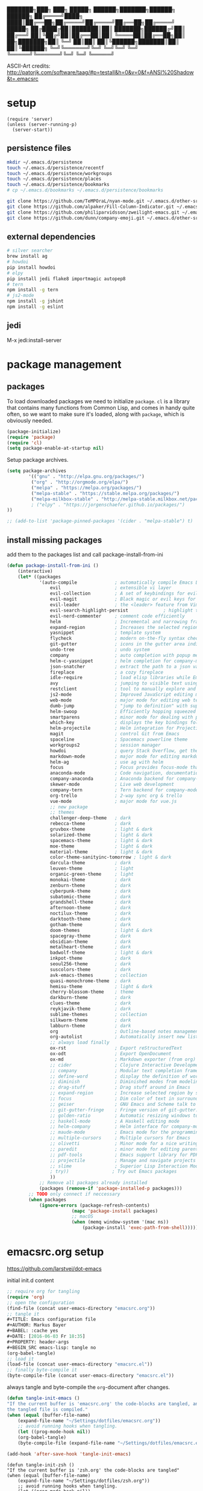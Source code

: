 #+AUTHOR: Markus Bayer
#+BABEL: :cache yes
#+DATE: [2016-06-03 Fr 18:35]
#+PROPERTY: header-args :tangle yes

   ███████╗███╗   ███╗ █████╗  ██████╗███████╗██████╗  ██████╗
   ██╔════╝████╗ ████║██╔══██╗██╔════╝██╔════╝██╔══██╗██╔════╝
   █████╗  ██╔████╔██║███████║██║     ███████╗██████╔╝██║
   ██╔══╝  ██║╚██╔╝██║██╔══██║██║     ╚════██║██╔══██╗██║
██╗███████╗██║ ╚═╝ ██║██║  ██║╚██████╗███████║██║  ██║╚██████╗
╚═╝╚══════╝╚═╝     ╚═╝╚═╝  ╚═╝ ╚═════╝╚══════╝╚═╝  ╚═╝ ╚═════╝

ASCII-Art credits: http://patorjk.com/software/taag/#p=testall&h=0&v=0&f=ANSI%20Shadow&t=.emacsrc

* setup
#+BEGIN_SRC elisp
(require 'server)
(unless (server-running-p)
  (server-start))
#+END_SRC
** persistence files

#+BEGIN_SRC sh :tangle no
mkdir ~/.emacs.d/persistence
touch ~/.emacs.d/persistence/recentf
touch ~/.emacs.d/persistence/workgroups
touch ~/.emacs.d/persistence/places
touch ~/.emacs.d/persistence/bookmarks
# cp ~/.emacs.d/bookmarks ~/.emacs.d/persistence/bookmarks

git clone https://github.com/TeMPOraL/nyan-mode.git ~/.emacs.d/other-srcs
git clone https://github.com/alpaker/Fill-Column-Indicator.git ~/.emacs.d/other-srcs
git clone https://github.com/philiparvidsson/zweilight-emacs.git ~/.emacs.d/other-srcs
git clone https://github.com/dunn/company-emoji.git ~/.emacs.d/other-srcs
#+END_SRC

** external dependencies

#+BEGIN_SRC sh :tangle no
# silver searcher
brew install ag
# howdoi
pip install howdoi
# elpy
pip install jedi flake8 importmagic autopep8
# tern
npm install -g tern
# js2-mode
npm install -g jshint
npm install -g eslint
#+END_SRC

** jedi

M-x jedi:install-server

* package management

** packages

To load downloaded packages we need to
initialize =package=. =cl= is a library that contains many functions from
Common Lisp, and comes in handy quite often, so we want to make sure it's
loaded, along with =package=, which is obviously needed.

#+BEGIN_SRC emacs-lisp
(package-initialize)
(require 'package)
(require 'cl)
(setq package-enable-at-startup nil)
#+END_SRC

Setup package archives.

#+BEGIN_SRC emacs-lisp
(setq package-archives
        '(("gnu" . "http://elpa.gnu.org/packages/")
         ("org" . "http://orgmode.org/elpa/")
         ("melpa" . "https://melpa.org/packages/")
         ("melpa-stable" . "https://stable.melpa.org/packages/")
         ("melpa-milkbox-stable" . "http://melpa-stable.milkbox.net/packages/")
         ; ("elpy" . "https://jorgenschaefer.github.io/packages/")
))

;; (add-to-list 'package-pinned-packages '(cider . "melpa-stable") t)
#+END_SRC

** install missing packages

add them to the packages list and call package-install-from-ini

#+BEGIN_SRC emacs-lisp
(defun package-install-from-ini ()
    (interactive)
    (let* ((packages
            '(auto-compile              ; automatically compile Emacs Lisp libraries
                evil                    ; extensible vi layer
                evil-collection         ; A set of keybindings for evil-mode
                evil-magit              ; Black magic or evil keys for magit https://github.com/justbur/evil-magit
                evil-leader             ; the <leader> feature from Vim
                evil-search-highlight-persist             ; highlight the search term in all buffers persistently
                evil-nerd-commenter     ; comment code efficiently
                helm                    ; Incremental and narrowing framework
                expand-region           ; Increases the selected region by semantic units
                yasnippet               ; template system
                flycheck                ; modern on-the-fly syntax checking extension
                git-gutter              ; icons in the gutter area indicating src ctrl changes
                undo-tree               ; undo system
                company                 ; auto completion with popup menu
                helm-c-yasnippet        ; helm completion for company-mode
                json-snatcher           ; extract the path to a json value, display at modeline
                fireplace               ; a cozy fireplace
                idle-require            ; load elisp libraries while Emacs is idle
                avy                     ; jumping to visible text using a char-based decision tree
                restclient              ; tool to manually explore and test HTTP REST webservices
                js2-mode                ; Improved JavaScript editing mode
                web-mode                ; major mode for editing web templates aka HTML files
                dumb-jump               ; "jump to definition" with support for multiple programming languages
                helm-swoop              ; Efficiently hopping squeezed lines
                smartparens             ; minor mode for dealing with pairs
                which-key               ; displays the key bindings following your currently entered incomplete command (a prefix) in a popup
                helm-projectile         ; Helm integration for Projectile
                magit                   ; control Git from Emacs
                spaceline               ; Spacemacs powerline theme
                workgroups2             ; session manager
                howdoi                  ; query Stack Overflow, get the most upvoted answer to the first question
                markdown-mode           ; major mode for editing markdown
                helm-ag                 ; use ag with helm
                focus                   ; Focus provides focus-mode that dims the text of surrounding sections
                anaconda-mode           ; Code navigation, documentation lookup and completion for Python
                company-anaconda        ; Anaconda backend for company-mode
                skewer-mode             ; Live web development
                company-tern            ; Tern backend for company-mode.
                org-trello              ; 2-way sync org & trello
                vue-mode                ; major mode for vue.js
                ;; new package
                ;; themes
                challenger-deep-theme   ; dark
                rebecca-theme           ; dark
                gruvbox-theme           ; light & dark
                solarized-theme         ; light & dark
                spacemacs-theme         ; light & dark
                moe-theme               ; light & dark
                material-theme          ; light & dark
                color-theme-sanityinc-tomorrow ; light & dark
                darcula-theme           ; dark
                leuven-theme            ; light
                organic-green-theme     ; light
                monokai-theme           ; dark
                zenburn-theme           ; dark
                cyberpunk-theme         ; dark
                subatomic-theme         ; dark
                grandshell-theme        ; dark
                afternoon-theme         ; dark
                noctilux-theme          ; dark
                darktooth-theme         ; dark
                gotham-theme            ; dark
                doom-themes             ; light & dark
                spacegray-theme         ; dark
                obsidian-theme          ; dark
                metalheart-theme        ; dark
                badwolf-theme           ; light & dark
                inkpot-theme            ; dark
                seoul256-theme          ; dark
                suscolors-theme         ; dark
                avk-emacs-themes        ; collection
                quasi-monochrome-theme  ; dark
                hemisu-theme            ; light & dark
                cherry-blossom-theme    ; theme
                darkburn-theme          ; dark
                clues-theme             ; dark
                reykjavik-theme         ; dark
                sublime-themes          ; collection
                silkworm-theme          ; dark
                labburn-theme           ; dark
                org                     ; Outline-based notes management and organizer
                org-autolist            ; Automatically insert new list items.
                ;; always load finally
                ox-rst                  ; Export reStructuredText
                ox-odt                  ; Export OpenDocument
                ox-md                   ; Markdown exporter (from org)
                ;; cider                ; Clojure Interactive Development Environment
                ;; company              ; Modular text completion framework
                ;; define-word          ; display the definition of word at point
                ;; diminish             ; Diminished modes from modeline
                ;; drag-stuff           ; Drag stuff around in Emacs
                ;; expand-region        ; Increase selected region by semantic units
                ;; focus                ; Dim color of text in surrounding sections
                ;; geiser               ; GNU Emacs and Scheme talk to each other
                ;; git-gutter-fringe    ; Fringe version of git-gutter.el
                ;; golden-ratio         ; Automatic resizing windows to golden ratio
                ;; haskell-mode         ; A Haskell editing mode
                ;; helm-company         ; Helm interface for company-mode
                ;; maude-mode           ; Emacs mode for the programming language Maude
                ;; multiple-cursors     ; Multiple cursors for Emacs
                ;; olivetti             ; Minor mode for a nice writing environment
                ;; paredit              ; minor mode for editing parentheses
                ;; pdf-tools            ; Emacs support library for PDF files
                ;; projectile           ; Manage and navigate projects in Emacs easily
                ;; slime                ; Superior Lisp Interaction Mode for Emacs
                ; try))                ; Try out Emacs packages
                ))
            ;; Remove all packages already installed
            (packages (remove-if 'package-installed-p packages)))
        ;; TODO only connect if neccessary
        (when packages
            (ignore-errors (package-refresh-contents)
                        (mapc 'package-install packages)
                        ;; macOS
                        (when (memq window-system '(mac ns))
                            (package-install 'exec-path-from-shell))))))
#+END_SRC

* emacsrc.org setup
https://github.com/larstvei/dot-emacs

initial init.d content

#+BEGIN_SRC emacs-lisp :tangle no
;; require org for tangling
(require 'org)
;; open the configuration
(find-file (concat user-emacs-directory "emacsrc.org"))
;; tangle it
#+TITLE: Emacs configuration file
#+AUTHOR: Markus Bayer
#+BABEL: :cache yes
#+DATE: [2016-06-03 Fr 18:35]
#+PROPERTY: header-args
#+BEGIN_SRC emacs-lisp: tangle no
(org-babel-tangle)
;; load it
(load-file (concat user-emacs-directory "emacsrc.el"))
;; finally byte-compile it
(byte-compile-file (concat user-emacs-directory "emacsrc.el"))
#+END_SRC

always tangle and byte-compile the =org=-document after changes.


#+BEGIN_SRC emacs-lisp
(defun tangle-init-emacs ()
"If the current buffer is 'emacsrc.org' the code-blocks are tangled, and
the tangled file is compiled."
(when (equal (buffer-file-name)
    (expand-file-name "~/Settings/dotfiles/emacsrc.org"))
    ;; avoid running hooks when tangling.
    (let ((prog-mode-hook nil))
    (org-babel-tangle)
    (byte-compile-file (expand-file-name "~/Settings/dotfiles/emacsrc.el")))))

(add-hook 'after-save-hook 'tangle-init-emacs)
#+END_SRC

#+BEGIN_SRC elisp
(defun tangle-init-zsh ()
"If the current buffer is 'zsh.org' the code-blocks are tangled"
(when (equal (buffer-file-name)
    (expand-file-name "~/Settings/dotfiles/zsh.org"))
    ;; avoid running hooks when tangling.
    (let ((prog-mode-hook nil))
    (org-babel-tangle))))

(add-hook 'after-save-hook 'tangle-init-zsh)
#+END_SRC

* general

** load path

#+BEGIN_SRC emacs-lisp
(add-to-list 'load-path (expand-file-name
    (concat user-emacs-directory "other-srcs/lisp")))
#+END_SRC

** theme

#+BEGIN_SRC emacs-lisp
;; TODO
;; theme
;; trust theme
(setq custom-safe-themes t)
;; (load-theme 'labburn)
;; (load-theme 'material-light)
;; (load-theme 'spacemacs-dark)
;; (load-theme 'spacemacs-light)
;; (load-theme 'rebecca)
;; (load-theme 'reykjavik)
;; (load-theme 'darcula)
;; (load-theme 'monokai)
;; (load-theme 'sanityinc-tomorrow-blue)
;; (load-theme 'darktooth)
;; (load-theme 'doom-nova)
(load-theme 'challenger-deep)
;; (load-theme 'avk-darkblue-yellow)
;; set font
(set-frame-font "Envy Code R 16")
#+END_SRC

** symlinks

#+BEGIN_SRC emacs-lisp
;; follow symbolic links
;; (setq vc-follow-symlinks t)
#+END_SRC

** cursor

#+BEGIN_SRC emacs-lisp
;; disable blinking cursor
(blink-cursor-mode 0)
;; disable audio bell
(setq ring-bell-function 'ignore)
;; remember cursor position
(if (version< emacs-version "25.0")
    (progn
        (require 'saveplace)
  (setq-default save-place t))
  (setq save-place-file (concat user-emacs-directory "persistence/places"))
  (save-place-mode 1))
#+END_SRC

** gpg encryption

#+BEGIN_SRC elisp
(custom-set-variables '(epg-gpg-program  "/usr/local/MacGPG2/bin/gpg2"))
#+END_SRC

** UI                                                               :manual:

#+BEGIN_SRC emacs-lisp
;; disable welcome window
(setq ns-pop-up-frames nil)

;; disable tool-bar
(tool-bar-mode -1)

;; slows down emacs
;; show line numbers
(global-linum-mode -1)
(line-number-mode -1)

;; y & n instead of yes & no
(fset 'yes-or-no-p 'y-or-n-p)

; #slowemacs
;; 80-column-ruler
;; (add-to-list 'load-path (expand-file-name
;;     (concat user-emacs-directory "other-srcs/Fill-Column-Indicator")))
;; (setq fci-rule-column 81)
;; (require 'fill-column-indicator)
;; 
;; (setq-default fill-column 80)
;; (setq-default auto-fill-function 'do-auto-fill)
;; 
;; ;; TODO define list of used programming languages (prog-mode doesn't work with js)
;; (add-hook 'python-mode-hook 'turn-on-fci-mode)
;; (add-hook 'js-mode-hook 'turn-on-fci-mode)
;; 
;; ;; highlight current line
;; (global-hl-line-mode)
;; ;; disable hl-line-mode slows down emacs in certain modes
;; ;; M-x cutomize-themes
;; (add-hook 'special-mode-hook (lambda () (hl-line-mode -1)))
;; ;; M-x package-list-packages
;; (add-hook 'package-menu-mode-hook (lambda () (hl-line-mode -1)))
;; ;; magit
;; (add-hook 'magit-mode-hook (lambda () (global-hl-line-mode -1)))
; https://stackoverflow.com/questions/6837511/automatically-disable-a-global-minor-mode-for-a-specific-major-mode
;(define-global-minor-mode my-global-centered-cursor-mode global-undo-tree-mode
;  (lambda ()
;    (when (not (memq major-mode
;                     (list 'fireplace-mode)))
;      (global-undo-tree-mode))))
;
;(my-global-centered-cursor-mode 1)


; #slowemacs
;; wrap long lines
;;(global-visual-line-mode)
;(set-default 'truncate-lines t)

;; start fullscreen
;(toggle-frame-maximized)
(add-to-list 'default-frame-alist '(fullscreen . maximized))
#+END_SRC

*** modeline

#+BEGIN_SRC emacs-lisp
;; slows down emacs
;; display column number
;; (setq column-number-mode t)
#+END_SRC

*** frames

#+BEGIN_SRC emacs-lisp
;; switch frames with <Shift-Left/Right/Up/Down>
(windmove-default-keybindings)
#+END_SRC

** lines

no forced new line

#+BEGIN_SRC emacs-lisp
(setq-default indent-tabs-mode nil)
#+END_SRC

** whitespace

#+BEGIN_SRC emacs-lisp
;; show trailing whitespace
(setq-default show-trailing-whitespace t)

;; use 4 spaces instead of tabs
(setq-default indent-tabs-mode nil)
(setq-default tab-width 4)

;; (setq indent-line-function 'insert-tab)
#+END_SRC

** encoding

#+BEGIN_SRC emacs-lisp
(set-language-environment "UTF-8")
(prefer-coding-system 'utf-8)
#+END_SRC

** paranthesis

#+BEGIN_SRC emacs-lisp
(show-paren-mode 1)
(require 'paren)
(set-face-background 'show-paren-match (face-background 'default))
(set-face-foreground 'show-paren-match "#FF0097")
(set-face-attribute 'show-paren-match nil :weight 'extra-bold)
(electric-pair-mode)
#+END_SRC

** temporary files

#+BEGIN_SRC emacs-lisp
;; paths
;disable backup
(setq backup-inhibited t)
;disable auto save
(setq make-backup-files nil) ; stop creating backup~ files
(setq auto-save-default nil) ; stop creating #autosave# files

;; (setq auto-save-file-name-transforms
;;           `((".*" ,(concat user-emacs-directory "tmp/auto-save/") t)))
;; (setq backup-directory-alist
;;       `(("." . ,(expand-file-name
;;                  (concat user-emacs-directory "tmp/backup/")))))
;; ;; backup method
;; (setq backup-by-copying t)
;; ;; backup frequency
;; (setq delete-old-versions t
;;   kept-new-versions 6
;;   kept-old-versions 2
;;   version-control t)

;; ;;TOTRY
;; ;;(setq savehist-file "~/.emacs.d/savehist")
;;(savehist-mode 1)
;;(setq history-length t)
;;(setq history-delete-duplicates t)
;;(setq savehist-save-minibuffer-history 1)
;;(setq savehist-additional-variables
;;'(kill-ring
;;    search-ring
;;    regexp-search-ring))
#+END_SRC

** file modes

map files to major-modes

#+BEGIN_SRC emacs-lisp
;; TODO shebangs, doesn't work
(add-to-list 'magic-mode-alist '("# vim: set ft=zsh ts=4 sw=4 expandtab :" . sh-mode))
(add-to-list 'auto-mode-alist '("\\.zsh\\'" . sh-mode))
#+END_SRC

* packages

** bookmarks                                                       :builtin:

emacs throws the error "Not bookmark format" if the file is empty.
As a workaround let emacs create the file under the default path
and copy it over the desired file.

#+BEGIN_SRC emacs-lisp
;; persist bookmarks in this file
(setq bookmark-default-file (concat user-emacs-directory "persistence/bookmarks"))
#+END_SRC

** zone                                                            :builtin:

#+BEGIN_SRC emacs-lisp
;; required by require
(defun zone-choose (pgm)
    "Choose a PGM to run for `zone'."
    (interactive
        (list
        (completing-read
        "Program: "
        (mapcar 'symbol-name zone-programs))))
    (let ((zone-programs (list (intern pgm))))
        (zone)))
#+END_SRC

** evil

#+BEGIN_SRC emacs-lisp
(setq evil-want-integration nil)
(require 'evil)
(when (require 'evil-collection nil t)
  (evil-collection-init))

;; use evil search instead of isearch
(setq evil-search-module 'evil-search)
(evil-mode 1)
;; let evil treat _ as part of a word
(setq-default evil-symbol-word-search t)
#+END_SRC

** evil-leader

#+BEGIN_SRC emacs-lisp
(require 'evil-leader)
(global-evil-leader-mode)
;; set space as leader-key
(evil-leader/set-leader "<SPC>")
#+END_SRC

** org-mode                                                        :builtin:

#+BEGIN_SRC emacs-lisp
;; org-mode for .org-files
; #slowemacs
(add-to-list 'auto-mode-alist '("\\.org\\'" . org-mode))
;; required by require
(setq org-log-done t)
;; setup priorities from A-Z
(setq org-highest-priority ?A)
(setq org-lowest-priority ?G)
(setq org-default-priority ?A)
;; define states
(setq org-todo-keywords
       '((sequence "TODO" "NEXT" "BLOCKED" "|" "DONE" "FAILED")))
;; concat agenda from this files
(setq org-agenda-files (append '("~/Documents/org/agenda.gpg" "~/Documents/org/wiederkehrende-tasks.org")))
;; (setq org-agenda-files (append '("~/Documents/org/agenda.gpg" "~/Documents/org/wiederkehrende-tasks.org") (file-expand-wildcards "~/Documents/org/cal/*\.org")))

;; indentation options
(setq org-startup-folded "showeverything")

;; In this minor mode, all lines are prefixed for display with the necessary amount of space.
;; All headline stars but the last one are made invisible
(add-hook 'org-mode-hook
          (lambda () (org-indent-mode t)) t)

;; initial langauges for org-babel support
(org-babel-do-load-languages
    'org-babel-load-languages '(
        (shell . t)
        (python . t)
        (ruby . t)
        (sqlite . t)
        (java . t)
        (js . t)
        (sql . t)
        (css . t)
))

;; automatically insert list items
;; required by require
(add-hook 'org-mode-hook (lambda () (org-autolist-mode)))

;; org-capture
(setq org-default-notes-file "~/Documents/org/backlog.org")

(setq org-capture-templates
'(("t" "Todo" entry (file "~/Documents/org/backlog.org")
        "* TODO %?")))

;; Set to the location of your Org files on your local system
(setq org-directory "~/Documents/org")
;; concat mobile files from this files
(setq org-mobile-files '("mobile-notes.org" "listen/restaurants.org"))

;; Set to the name of the file where new notes will be stored
(setq org-mobile-inbox-for-pull "~/Documents/org/mobile-captured.org")
;; Set to <your Dropbox root directory>/MobileOrg.
(setq org-mobile-directory "~/Dropbox/Apps/MobileOrg")
#+END_SRC

** html-mode                                                       :builtin:

#+BEGIN_SRC emacs-lisp :tangle yes
(add-hook 'html-mode-hook
    (lambda ()
        ;; Default indentation is usually 4 spaces, changing to 2.
        (set (make-local-variable 'sgml-basic-offset) 2)))
#+END_SRC

** python

#+BEGIN_SRC emacs-lisp :tangle yes
;(setq python-shell-interpreter "ipython"
;      python-shell-interpreter-args "--simple-prompt --pprint")
(setq python-shell-interpreter "ipython")

(defun python-shell ()
        "Start and/or switch to the REPL."
        (interactive)
        (let ((shell-process
               (or (python-shell-get-process)
                   ;; `run-python' has different return values and different
                   ;; errors in different emacs versions. In 24.4, it throws an
                   ;; error when the process didn't start, but in 25.1 it
                   ;; doesn't throw an error, so we demote errors here and
                   ;; check the process later
                   (with-demoted-errors "Error: %S"
                     ;; in Emacs 24.5 and 24.4, `run-python' doesn't return the
                     ;; shell process
                     (call-interactively #'run-python)
                     (python-shell-get-process)))))
          (unless shell-process
            (error "Failed to start python shell properly"))
          (pop-to-buffer (process-buffer shell-process))
          'anaconda-mode
          'anaconda-eldoc-mode
          (evil-insert-state)))
#+END_SRC

** anaconda-mode

#+BEGIN_SRC emacs-lisp :tangle yes
(add-hook 'python-mode-hook 'anaconda-mode)
(add-hook 'python-mode-hook 'anaconda-eldoc-mode)
#+END_SRC

** company-anaconda

#+BEGIN_SRC emacs-lisp :tangle yes
(eval-after-load "company"
 '(add-to-list 'company-backends 'company-anaconda))

(add-hook 'python-mode-hook 'anaconda-mode)
#+END_SRC

** company-tern

#+BEGIN_SRC emacs-lisp :tangle yes
(add-hook 'vue[JavaScript] 'tern-mode)
(add-hook 'js2-mode-hook 'tern-mode)
(eval-after-load "company"
 '(add-to-list 'company-backends 'company-tern))
#+END_SRC

** helm

#+BEGIN_SRC emacs-lisp
(require 'helm-config)
;; TODO experimental
(setq helm-M-x-fuzzy-match t
      helm-buffers-fuzzy-matching t
      helm-recentf-fuzzy-match t)
#+END_SRC

** flycheck

#+BEGIN_SRC emacs-lisp
;; TODO only init for src files
;; required by require
(add-hook 'after-init-hook #'global-flycheck-mode)
;; TODO customize error window
#+END_SRC

** yasnippet

#+BEGIN_SRC emacs-lisp
;; yasnippet everywhere
(yas-global-mode 1)

;; required by require
;; snippet direcories
;; TODO always use latest default collection
(setq yas-snippet-dirs
      '("~/dotfiles/emacs/snippets"               ;; personal snippets
        "~/.emacs.d/elpa/yasnippet-20170923.1646/snippets" ;; the default collection
        ))
#+END_SRC

** git-gutter

#+BEGIN_SRC emacs-lisp
;; required by require
(global-git-gutter-mode +1)
; live update
(custom-set-variables
    '(git-gutter:update-interval 1)
    '(git-gutter:modified-sign "~")
    ; '(git-gutter:added-sign "+")
    ; '(git-gutter:deleted-sign "-")
)
#+END_SRC

** undo-tree

#+BEGIN_SRC emacs-lisp
  ;; required by require
  (global-undo-tree-mode)
#+END_SRC

** company-mode

Basically it sets up the yasnippet backend with every other backend you have activated, so you get the proper completion for the corresponding backend as well as your snippets.

#+BEGIN_SRC emacs-lisp
(add-hook 'after-init-hook 'global-company-mode)

;; fix the company popup (80-column-ruler break it)
;(defun on-off-fci-before-company(command)
;  (when (string= "show" command)
;    (turn-off-fci-mode))
;  (when (string= "hide" command)
;    (turn-on-fci-mode)))

;(advice-add 'company-call-frontends :before #'on-off-fci-before-company)

;; complete with tab
;(defun complete-or-indent ()
;    (interactive)
;    (if (company-manual-begin)
;        (company-complete-common)
;        (indent-according-to-mode)))

;; ;; Add yasnippet support for all company backends
;; ;; https://github.com/syl20bnr/spacemacs/pull/179
;; (defvar company-mode/enable-yas t
;;   "Enable yasnippet for all backends.")
;;
;; (defun company-mode/backend-with-yas (backend)
;;   (if (or (not company-mode/enable-yas) (and (listp backend) (member 'company-yasnippet backend)))
;;       backend
;;     (append (if (consp backend) backend (list backend))
;;             '(:with company-yasnippet))))
;;
;; (setq company-backends (mapcar #'company-mode/backend-with-yas company-backends))
#+END_SRC

** auto-complete

#+BEGIN_SRC emacs-lisp
;; (require 'auto-complete)
;; ;; TODO deactivate for minibuffer
;; (global-auto-complete-mode t)
;; (ac-config-default)
;; (setq ac-sources (append '(ac-source-yasnippet) ac-sources))
#+END_SRC

** jedi                                                             :manual:
M-x jedi:install-server

#+BEGIN_SRC emacs-lisp
;(add-hook 'python-mode-hook 'jedi:setup)
;(setq jedi:complete-on-dot t)
#+END_SRC

** json-snatcher

#+BEGIN_SRC emacs-lisp
;; required by require
(defun js-mode-bindings ()
"Sets a hotkey for using the json-snatcher plugin"
    (when (string-match  "\\.json$" (buffer-name))
        ;;; TODO map @ mappings
    (local-set-key (kbd "C-c C-g") 'jsons-print-path)))
(add-hook 'js-mode-hook 'js-mode-bindings)
(add-hook 'js2-mode-hook 'js-mode-bindings)
#+END_SRC

** nyan-mode                                                        :manual:

depends on https://github.com/TeMPOraL/nyan-mode.git
expected at [[~/.emacs.d/other-srcs/nyan-mode][nyan-mode]]
#+BEGIN_SRC emacs-lisp
(add-to-list 'load-path (expand-file-name
    (concat user-emacs-directory "other-srcs/nyan-mode")))
(require 'nyan-mode)
(nyan-mode)
#+END_SRC

** js2-mode

#+BEGIN_SRC emacs-lisp
(require 'js2-mode)
(add-to-list 'auto-mode-alist '("\\.js\\'" . js2-mode))
;; TODO test indentation
(custom-set-variables
 '(js2-basic-offset 2)
 '(js2-bounce-indent-p t)
)

(add-hook 'js2-mode
    (lambda ()
        ;; Default indentation is usually 4 spaces, changing to 2.
        (set (make-local-variable 'sgml-basic-offset) 2)))

(add-hook 'js2-mode
          (function (lambda ()
                      (setq indent-tabs-mode nil
                            tab-width 2))))
#+END_SRC

** skewer-mode

#+BEGIN_SRC emacs-lisp :tangle yes
(add-hook 'js2-mode-hook 'skewer-mode)
(add-hook 'css-mode-hook 'skewer-css-mode)
(add-hook 'html-mode-hook 'skewer-html-mode)
#+END_SRC

** web-mode

#+BEGIN_SRC emacs-lisp
(require 'web-mode)

(add-to-list 'auto-mode-alist '("\\.html?\\'" . web-mode))
(add-to-list 'auto-mode-alist '("\\.phtml\\'" . web-mode))
(add-to-list 'auto-mode-alist '("\\.tpl\\.php\\'" . web-mode))
(add-to-list 'auto-mode-alist '("\\.[agj]sp\\'" . web-mode))
(add-to-list 'auto-mode-alist '("\\.as[cp]x\\'" . web-mode))
(add-to-list 'auto-mode-alist '("\\.erb\\'" . web-mode))
(add-to-list 'auto-mode-alist '("\\.mustache\\'" . web-mode))
(add-to-list 'auto-mode-alist '("\\.djhtml\\'" . web-mode))

;; highlight matching tags
;; TODO: do it like vims match-tag-always
(setq web-mode-enable-current-element-highlight t)

;; indentation
(defun my-web-mode-hook ()
  "Hooks for Web mode."
  (setq web-mode-markup-indent-offset 2))
  (setq web-mode-css-indent-offset 2)
  (setq web-mode-code-indent-offset 2)

(add-hook 'web-mode-hook  'my-web-mode-hook)
#+END_SRC

** vue-mode

#+BEGIN_SRC emacs-lisp
(add-hook 'vue-mode
    (lambda ()
        ;; Default indentation is usually 4 spaces, changing to 2.
        (set (make-local-variable 'sgml-basic-offset) 2)))

(add-hook 'vue-mode
          (function (lambda ()
                      (setq indent-tabs-mode nil
                            tab-width 2))))
#+END_SRC

** evil-surround

#+BEGIN_SRC emacs-lisp
;;(re(global-evil-surround-mode 1)
#+END_SRC

** which-key

#+BEGIN_SRC emacs-lisp
(require 'which-key)
(which-key-mode)
#+END_SRC

** TODO smart-mode-line

decide

#+BEGIN_SRC emacs-lisp :tangle no
(setq powerline-arrow-shape 'curve)
(setq powerline-default-separator-dir '(right . left))
(setq sml/theme 'powerline)
(sml/setup)
#+END_SRC

** spaceline

#+BEGIN_SRC emacs-lisp
(require 'spaceline-config)
(spaceline-spacemacs-theme)
#+END_SRC

** evil-search-highlight-persist                                     :bloat:

https://stackoverflow.com/questions/25768036/emacs-evil-non-incremental-search-and-persistent-highlighting
#+BEGIN_SRC emacs-lisp
;; TODO requrie
(require 'highlight)
(require 'evil-search-highlight-persist)
(global-evil-search-highlight-persist t)

;; TODO set highlight color
;; https://github.com/juanjux/evil-search-highlight-persist/issues/1
;; (defface evil-search-highlight-persist-highlight-face
;;   '((((class color))
;;      (:background "turquoise")))
;;   "Face for the highlighted text."
;;   :group 'evil-search-highlight-persist)
#+END_SRC

** workgroups2

#+BEGIN_SRC emacs-lisp
(require 'workgroups2)
;; change workgroups session file
(setq wg-session-file (concat user-emacs-directory "persistence/workgroups"))
;; load it on startup
(workgroups-mode 1)
(wg-find-session-file (concat user-emacs-directory "persistence/workgroups"))
#+END_SRC

** recentf                                                         :builtin:

persist mru files

#+BEGIN_SRC emacs-lisp
(require 'recentf)
(recentf-mode 1)
(setq recentf-max-menu-items 50)
;; set file location
(setq recentf-save-file (expand-file-name
    (concat user-emacs-directory "persistence/recentf")))
#+END_SRC

** howdoi

become a full StackOverflow developer!

#+BEGIN_SRC emacs-lisp
(setq helm-howdoi
  '((name . "howdoi google")
    (candidates . (lambda ()
                    (funcall helm-google-suggest-default-function)))
    (action . (("howdoi" . howdoi-query)))
    (volatile)
    (requires-pattern . 3)
    (delayed)))
#+END_SRC

** markdown-mode

#+BEGIN_SRC emacs-lisp
(autoload 'markdown-mode "markdown-mode"
   "Major mode for editing Markdown files" t)
(add-to-list 'auto-mode-alist '("\\.markdown\\'" . markdown-mode))
(add-to-list 'auto-mode-alist '("\\.md\\'" . markdown-mode))

(autoload 'gfm-mode "markdown-mode"
   "Major mode for editing GitHub Flavored Markdown files" t)
(add-to-list 'auto-mode-alist '("README\\.md\\'" . gfm-mode))
#+END_SRC

** eshell
fancy eshell prompt with different colors, time, pwd, version control info and horizontal line after each command.

#+BEGIN_SRC emacs-lisp
;; prompt with colors, time, pwd, vc info and horizontal line after cmds
(defmacro with-face (str &rest properties)
    `(propertize ,str 'face (list ,@properties)))

(defun shk-eshell-prompt ()
    (let ((header-bg "#fff"))
    (concat
    (with-face (format-time-string "(%Y-%m-%d %H:%M) " (current-time)) :background header-bg :foreground "#888")
    (with-face
        (or (ignore-errors (format "(%s)" (vc-responsible-backend default-directory))) "")
        :background header-bg)
    (with-face "\n" :background header-bg)
    (with-face user-login-name :foreground "blue")
    "@"
    (with-face "localhost" :foreground "green")
    (if (= (user-uid) 0)
        (with-face " #" :foreground "red")
        " $")
    " ")))
(setq eshell-prompt-function 'shk-eshell-prompt)
(setq eshell-highlight-prompt nil)
#+END_SRC

** company-emoji

#+BEGIN_SRC emacs-lisp
; (add-to-list 'load-path (expand-file-name
;     (concat user-emacs-directory "other-srcs/company-emoji")))
; (require 'company-emoji)

; (add-to-list 'company-backends 'company-emoji)

;; macOS font
(set-fontset-font
 t 'symbol
 (font-spec :family "Apple Color Emoji") nil 'prepend)
#+END_SRC

** projectile

#+BEGIN_SRC emacs-lisp
(require 'projectile)
(projectile-mode)
;; https://github.com/bbatsov/projectile/issues/657
(setq projectile-mode-line " P")
#+END_SRC

** google-translate

#+BEGIN_SRC emacs-lisp
(setq google-translate-default-source-language "en"
      google-translate-default-target-language "de")
#+END_SRC

** smartparens

replaced by electric-pair-mode
#+BEGIN_SRC emacs-lisp
;; (require 'smartparens-config)
;; (add-hook 'js-mode-hook #'smartparens-mode)
;; (add-hook 'python-mode-hook #'smartparens-mode)
#+END_SRC+END_SRC

** avy

only use the current window for candidates.
#+BEGIN_SRC emacs-lisp
    (setq avy-all-windows nil)
#+END_SRC

** org-trello

#+BEGIN_SRC emacs-lisp
    (custom-set-variables '(org-trello-files '("/Users/mbayer/Documents/org/liversa/backlog.org")))
#+END_SRC

** evil-magit

#+BEGIN_SRC emacs-lisp
;; optional: this is the evil state that evil-magit will use
;;(setq evil-magit-state 'normal)
;; optional: disable additional bindings for yanking text
;;(setq evil-magit-use-y-for-yank nil)
(require 'evil-magit)
#+END_SRC
** new package

#+BEGIN_SRC emacs-lisp
#+END_SRC

* require

lazy require packages

#+BEGIN_SRC emacs-lisp
(require 'idle-require)             ; Needed in order to use idle-require

(dolist (feature
         '(auto-compile             ; auto-compile .el files
           google-translate
           google-translate-default-ui
           zone
           expand-region
           fireplace
           json-snatcher
           undo-tree
           yasnippet
           helm-c-yasnippet
           ;; auto-complete-config
           git-gutter
           org-mode
           org-autolist
           ;; always load finally
           ox-rst
           ox-odt
           ox-md                       ; Markdown exporter (from org)
           ;; matlab                   ; matlab-mode
           ;; ob-matlab                ; org-babel matlab
           ;; ox-latex                 ; the latex-exporter (from org)
           ;; recentf                  ; recently opened files
           ;; tex-mode))               ; TeX, LaTeX, and SliTeX mode commands
           ))
  (idle-require feature))

(setq idle-require-idle-delay 5)
(idle-require-mode 1)
#+END_SRC

* functions

** yank from current line to x
#+BEGIN_SRC elisp
(defun kill-ring-save-until (x)
  "kill-ring-save the line at point until the linenumber you pass."
  (interactive "nUntil: ")
  (setq offset (- x (line-number-at-pos)))
  (save-excursion
    (move-beginning-of-line nil)
    (set-mark-command nil)
    (forward-line offset)
    (move-end-of-line nil)
    (kill-ring-save (region-beginning) (region-end)))
  (message "yanked %i lines" (1+ offset)))
#+END_SRC

** yank line without newline
#+BEGIN_SRC elisp
(defun copy-line ()
    (interactive)
        (save-excursion
          (back-to-indentation)
          (kill-ring-save
           (point)
           (line-end-position)))
           (message "1 line copied"))
#+END_SRC

** daily journal
#+BEGIN_SRC elisp
(defun daily ()
    "setup journal windows and buffers"
    (interactive)
    (delete-other-windows)
    (find-file "~/Documents/org/journal.org")
    (split-window-right)
    (evil-window-right 1)
    (find-file "~/Documents/org/agenda.org")
    (evil-window-left 1)
    (evil-goto-first-line)
    (evil-open-above 0)
    (evil-open-above 0)
    (insert "day")
    (yas-expand))
#+END_SRC

** toggle word case
#+BEGIN_SRC elisp
(defun toggle-word-case ()
  "Toggle the letter case of current word or text selection.
Always cycle in this order: Init Caps, ALL CAPS, all lower.

URL `http://ergoemacs.org/emacs/modernization_upcase-word.html'
Version 2016-01-08"
  (interactive)
  (let (
        (deactivate-mark nil)
        -p1 -p2)
    (if (use-region-p)
        (setq -p1 (region-beginning)
              -p2 (region-end))
      (save-excursion
        (skip-chars-backward "[:alnum:]")
        (setq -p1 (point))
        (skip-chars-forward "[:alnum:]")
        (setq -p2 (point))))
    (when (not (eq last-command this-command))
      (put this-command 'state 0))
    (cond
     ((equal 0 (get this-command 'state))
      (upcase-initials-region -p1 -p2)
      (put this-command 'state 1))
     ((equal 1  (get this-command 'state))
      (upcase-region -p1 -p2)
      (put this-command 'state 2))
     ((equal 2 (get this-command 'state))
      (downcase-region -p1 -p2)
      (put this-command 'state 0)))))
#+END_SRC

** recreate scratch buffer
#+BEGIN_SRC emacs-lisp
(defun create-scratch-buffer nil
    "create a scratch buffer"
    (interactive)
    (switch-to-buffer (get-buffer-create "*scratch*"))
    (lisp-interaction-mode))
#+END_SRC

** copy file name to clipboard

#+BEGIN_SRC emacs-lisp
(defun copy-file-name-to-clipboard ()
  "Copy the current buffer file name to the clipboard."
  (interactive)
  (let ((filename (if (equal major-mode 'dired-mode)
                      default-directory
                    (buffer-file-name))))
    (when filename
      (kill-new filename)
      (message "Copied buffer file name '%s' to the clipboard." filename))))
#+END_SRC

** evil shifting (< / >)
prevent losing the selection after a shift operation by re-selecting

#+BEGIN_SRC emacs-lisp
(defun evil-shift-left-visual ()
  (interactive)
  (evil-shift-left (region-beginning) (region-end))
  (evil-normal-state)
  (evil-visual-restore))

(defun evil-shift-right-visual ()
  (interactive)
  (evil-shift-right (region-beginning) (region-end))
  (evil-normal-state)
  (evil-visual-restore))
#+END_SRC

** source init.el

#+BEGIN_SRC emacs-lisp
(defun src-init ()
    (interactive)
    (load-file (concat user-emacs-directory "init.el")))
#+END_SRC

** helm-howdoi

#+BEGIN_SRC emacs-lisp
(defun helm-howdoi ()
    (interactive)
    (helm :sources 'helm-howdoi))
#+END_SRC

** new function

#+BEGIN_SRC emacs-lisp
#+END_SRC

* keybindings keymappings

#+BEGIN_SRC emacs-lisp
;; minor mode for keybindings
(defvar my-keys-minor-mode-map
  (let ((map (make-sparse-keymap)))
    (define-key map (kbd "M-t") 'toggle-word-case)
    (define-key map (kbd "M-+") 'text-scale-adjust)
    (define-key map (kbd "M--") 'text-scale-adjust)
    (define-key map (kbd "M-0") 'text-scale-adjust)
    (define-key map (kbd "M-e") 'move-end-of-line)
    (define-key map (kbd "M-b") 'move-beginning-of-line)
    ;; macOS
    (define-key map (kbd "M-q") 'save-buffers-kill-terminal)        ; quit
    (define-key map (kbd "M-w") 'kill-buffer)                       ; close
    (define-key map (kbd "M-c") 'kill-ring-save)                    ; copy
    (define-key map (kbd "M-v") 'yank)                              ; paste
    (define-key map (kbd "M-s") 'save-buffer)                       ; save
    (define-key map (kbd "M-a") 'mark-whole-buffer)                 ; select all
    (define-key map (kbd "M-x") 'helm-M-x)
    (define-key map (kbd "\C-cl") 'org-store-link)
    (define-key map (kbd "\C-ca") 'org-agenda)
    (define-key map (kbd "C-+") 'er/expand-region)
    ;; TOOD Backspace?
    (define-key map (kbd "DEL") 'backward-delete-char)
    (define-key map (kbd "C--") 'evilnc-comment-or-uncomment-lines)

    ;; evil keymappings
    ;; normal state
    ;; (define-key evil-normal-state-map (kbd "C-h") 'delete-forward-char)
    (define-key evil-normal-state-map (kbd "C-d") 'delete-backward-char)
    (define-key evil-normal-state-map (kbd "M-o") 'helm-find-files)
    (define-key evil-normal-state-map (kbd "M-b") 'helm-buffers-list)
    (define-key evil-normal-state-map (kbd "+") 'er/expand-region)
    (define-key evil-normal-state-map (kbd "f") 'ace-jump-mode)
    (define-key evil-normal-state-map (kbd "B") 'evil-first-non-blank)
    (define-key evil-normal-state-map (kbd "E") 'evil-end-of-line)
    (define-key evil-normal-state-map (kbd "-") 'evilnc-comment-or-uncomment-lines)
    ;; (define-key evil-normal-state-map (kbd "ä") 'delete-other-windows)
    ;; (define-key evil-normal-state-map (kbd "Ä") 'evil-search-highlight-persist-remove-all)
    (define-key evil-normal-state-map (kbd "ö") 'evil-search-forward)
    (define-key evil-normal-state-map (kbd "Ö") 'avy-goto-char)
    (define-key evil-normal-state-map (kbd "f") 'avy-goto-char-timer)
    (define-key evil-normal-state-map (kbd "F") 'avy-goto-char-in-line)
    (define-key evil-normal-state-map (kbd "C-j") 'scroll-up-command)
    (define-key evil-normal-state-map (kbd "C-k") 'scroll-down-command)
    (define-key evil-normal-state-map (kbd "~") 'toggle-word-case)
    (define-key evil-normal-state-map (kbd "º") 'evil-forward-paragraph)      ;; <alt-j>
    (define-key evil-normal-state-map (kbd "∆") 'evil-backward-paragraph)     ;; <alt-k>
    (define-key evil-normal-state-map (kbd "U") 'delete-backward-char)
    (define-key evil-normal-state-map (kbd "u") 'undo-tree-undo)
    (define-key evil-normal-state-map (kbd "Y") 'copy-line)

    ;; visual line
    (define-key evil-visual-state-map (kbd "-") 'evilnc-comment-or-uncomment-lines)
    ; Overload shifts so that they don't lose the selection
    (define-key evil-visual-state-map (kbd ">") 'evil-shift-right-visual)
    (define-key evil-visual-state-map (kbd "<") 'evil-shift-left-visual)
    (define-key evil-visual-state-map [tab] 'evil-shift-right-visual)
    (define-key evil-visual-state-map [S-tab] 'evil-shift-left-visual)
    (define-key evil-visual-state-map (kbd "B") 'evil-first-non-blank)
    (define-key evil-visual-state-map (kbd "E") 'evil-end-of-line)

    ;; evil-leader mappings
    (evil-leader/set-key
    "/" 'evil-command-window-search-forward
    "|" 'split-window-right
    "-" 'split-window-below
    "k" 'evil-window-up
    "j" 'evil-window-down
    "h" 'evil-window-left
    "l" 'evil-window-right
    "x" 'delete-other-windows    ; duplicated
    "y" 'helm-yas-complete
    "f" 'helm-for-files
    "a" 'helm-ag-project-root
    "O" 'helm-find-files
    "oh" 'helm-org-in-buffer-headings
    "oa" 'helm-org-agenda-files-headings
    "oc" 'org-capture
    "or" 'org-reset-checkbox-state-subtree
    "oe" 'org-export-dispatch
    "ota" 'org-time-stamp
    "oti" 'org-time-stamp-inactive
    "odc" 'org-table-blank-field
    "SPC" 'helm-buffers-list
    "bb" 'bookmark-set
    "bp" 'projectile-add-known-project
    "gn" 'git-gutter:next-hunk
    "gp" 'git-gutter:previous-hunk
    "gs" 'helm-google-suggest
    "v" 'visual-line-mode
    "TAB" 'mode-line-other-buffer               ; previous buffer (like 'helm-buffer-list "RET")
    "D" 'dumb-jump-go
    "d" 'anaconda-mode-show-doc
    "*" 'helm-swoop
    "ö" 'evil-search-highlight-persist-remove-all        ; duplicated
    "p" 'helm-projectile
    "P" 'helm-projectile-find-file-in-known-projects
    "sp" 'projectile-switch-project
    ;; TOTEST
    "A" 'helm-projectile-ag
    "m" 'magit-status
    "nn" 'find-file
    "ns" 'create-scratch-buffer
    "ss" 'wg-save-session
    "so" 'wg-open-session
    "sc" 'wg-save-session-as
    "S" 'src-init
    "r" 'revert-buffer
    "C" 'shell-command
    "ci" 'org-clock-in
    "co" 'org-clock-out
    "cl" 'org-clock-in-last
    "cs" 'org-clock-select-task
    "i" 'python-shell
    "Hh" 'helm-howdoi
    "Hi" 'howdoi-query-insert-code-snippet-at-point
    "tl" 'helm-semantic-or-imenu
    "tt" 'google-translate-at-point
    "tq" 'google-translate-query-translate
    ;; "t" (lambda () (interactive) (evil-ex "%s /foo/bar/g"))
    "w/" 'find-file-other-window)

    ;; macOS
    ;; map command key to meta
    (if (boundp 'ns-command-modifier)
        (setq ns-command-modifier 'meta))
    (if (boundp 'ns-option-modifier)
        (setq ns-option-modifier nil))

    ;; make use of <Meta-Up> <Meta-Down>
    ;; TODO double mapped
    (define-key input-decode-map "\e\eOA" [(meta up)])
    (define-key input-decode-map "\e\eOB" [(meta down)])
    (global-set-key [(meta up)] 'scroll-down-command)
    (global-set-key [(meta down)] 'scroll-up-command)

    map)
  "my-keys-minor-mode keymap.")

(define-minor-mode my-keys-minor-mode
  "A minor mode so that my key settings override annoying major modes."
  :init-value t
  :lighter " my-keys")

(my-keys-minor-mode 1)


;; (template insertion
;; TODO use yasnippet
(defun insert-org-checkbox ()
  (interactive)
  (insert "- [ ] "))
(global-set-key (kbd "M--") 'insert-checkbox)

(defun insert-org-minimal-theme ()
  (interactive)
    (insert "#+SETUPFILE: ~/Settings/dotfiles/org-minimal-theme.setup"))

(defun insert-org-title ()
  (interactive)
  (insert "#+TITLE: "))

(defun insert-src ()
  (interactive)
  (insert "#+BEGIN_SRC emacs-lisp\n\n#+END_SRC"))
#+END_SRC

* Meta
** Todos
*** bugs
**** evil paste into /
**** Whitespace!!!!!
**** persistence
***** projectile persist known projects
***** default persistence files
**** #-files
**** undo-tree + fireplace
**** git gutter lag
*** basics
**** jumplist prestist
**** jumplist helm
**** Tabs
- 4 auf einmal löschen
- 4 auf einmal überspringen
- smart tabs
**** Encryption
**** mode-line
***** git infos
***** Sprache
**** emojis
https://github.com/iqbalansari/emacs-emojify
**** TODO FIXME BUG highlighten
http://emacs-fu.blogspot.de/2008/12/highlighting-todo-fixme-and-friends.html
**** Code folding
**** Splits
**** MRU persistent
**** Projects
**** Bookmarks
**** startify
**** big file handling
**** named regexes
"t" (lambda () (interactive) (evil-ex "%s /foo/bar/g"))
as helm list
***** store commands
I generally like writing custom commands, here's the one for your first replacement:

(defun replace-plus-minus ()
(interactive)
(replace-string "±" "\\pm" nil (point-min) (point-max)))
But, you can also use keyboard macros. Check out the wiki and docs.

Basically, you'd do:

C-x ( M-x replace-string ± RET \pm RET C-x )
Then you can name it, and save it to your .emacs:

M-x name-last-kbd-macro
M-x insert-kbd-macro

**** zooming
http://oremacs.com/2015/01/14/repeatable-commands/

*** flycheck

*** yasnippet

*** evil
**** g; persistieren
**** P insert with \n
**** Defining your own escape
https://www.emacswiki.org/emacs/Evil#toc16

*** org-mode
**** archive
**** capture
**** Wetter
**** Gcal
**** keybindings
***** new subheadline

*** auto-complete
https://github.com/auto-complete/auto-complete
**** python
- jedi
**** javascript
**** directories

*** magit
https://github.com/justbur/evil-magit

*** spacemacs
**** spaceline
Anzu shows the number of occurrence when performing a search. Spacemacs integrates nicely the Anzu status by displaying it temporarily when n or N are being pressed. See the 5/6 segment on the screenshot below.
When Flycheck minor mode is enabled, a new element appears in modeline showing the number of errors, warnings and info.

*** Vim
https://github.com/Valloric/MatchTagAlways
https://github.com/redguardtoo/evil-matchit

*** other
https://github.com/edkolev/evil-goggles
php auto yasnippet
auto-yasnippet
https://github.com/pidu/git-timemachine
https://org-trello.github.io/
https://github.com/darksmile/cheatsheet
https://github.com/soutaro/hungry-delete.el
https://github.com/mrkkrp/fix-word
https://github.com/areina/helm-dash
https://github.com/cadadr/forecast.el

https://github.com/redguardtoo/cliphist


https://www.quora.com/What-are-some-of-the-most-useful-extensions-for-Emacs
https://www.reddit.com/r/emacs/comments/42g6u9/what_are_some_lesserknown_packages_that_you_love/
https://news.ycombinator.com/item?id=9395271
https://www.reddit.com/r/vim/comments/2ezvst/why_cant_vim_to_be_appealing_like_emacs/
https://www.reddit.com/r/emacs/comments/1xjlrq/emacs_modes_that_are_worth_knowing_about/

http://cedet.sourceforge.net/
http://js-comint-el.sourceforge.net/
https://github.com/abo-abo/hydra
https://github.com/fniessen/org-html-themes
https://github.com/konr/tomatinho
https://github.com/krisajenkins/helm-spotify
https://github.com/lewang/flx
https://github.com/mrkkrp/zzz-to-char
https://github.com/nonsequitur/smex/
https://github.com/quelpa/quelpa
https://github.com/rejeep/prodigy.el
https://github.com/repl-electric/view-pane/tree/master/animations
https://github.com/skeeto/elfeed
https://github.com/steckerhalter/helm-google
https://github.com/timcharper/evil-surround
https://github.com/zk-phi/indent-guide
https://www.emacswiki.org/emacs/ElDoc
https://github.com/skeeto/joymacs
https://github.com/yati-sagade/orch
https://github.com/zk-phi/phi-grep
https://github.com/alphapapa/helm-org-rifle
https://github.com/areina/helm-dash
**** ispell
https://www.emacswiki.org/emacs/InteractiveSpell
http://blog.binchen.org/posts/what-s-the-best-spell-check-set-up-in-emacs.html
**** stack exchange
https://github.com/vermiculus/sx.el
**** ctags
**** Dash
**** eclim
**** DB Client
**** fzf
**** elpy?
https://github.com/jorgenschaefer/elpy
**** Gcal
**** rainbow parens
**** artistmode
https://www.emacswiki.org/emacs/ArtistMode
**** paredit
http://danmidwood.com/content/2014/11/21/animated-paredit.html
**** JSON
http://wikemacs.org/wiki/Json#json-navigator_-_navigate_json_presented_as_a_tree
https://www.reddit.com/r/emacs/comments/6hdsjm/jsonnavigator_xpathwalker_jsonsnatcher_and_all/
**** Help
https://github.com/Wilfred/helpful
**** Modeline
https://www.masteringemacs.org/article/hiding-replacing-modeline-strings
**** CSV-Mode


*** Themes
**** unported vim themes
https://github.com/joedf/PlasticCodeWrap
https://github.com/rakr/vim-two-firewatch
https://github.com/raphamorim/lucario
https://github.com/tyrannicaltoucan/vim-deep-space
**** previews
**** own
https://github.com/emacsfodder/emacs-theme-editor

** Cheatsheet
*** paredit
*** Yasnippet
*** Dired

** Ressources
*** Learn
https://juanjoalvarez.net/es/detail/2014/sep/19/vim-emacsevil-chaotic-migration-guide/
https://www.emacswiki.org/emacs/KeyboardMacros
http://tuhdo.github.io/emacs-tutor.html
http://emacs-doctor.com/learn-emacs-lisp-in-15-minutes.html
https://github.com/redguardtoo/mastering-emacs-in-one-year-guide
https://github.com/noctuid/evil-guide

http://www.howardism.org/Technical/Emacs/emacs-init.html
https://github.com/gabrielelanaro/emacs-for-python
http://tuhdo.github.io/helm-intro.html
https://github.com/larstvei/dot-emacs/blob/master/init.org
https://www.emacswiki.org/emacs/EmacsNiftyTricks
http://danmidwood.com/content/2014/11/21/animated-paredit.html
https://joaotavora.github.io/yasnippet/snippet-development.html
https://www.youtube.com/watch?v=HKF41ivkBb0
https://tuhdo.github.io/helm-intro.html
http://sachachua.com/blog/wp-content/uploads/2013/05/How-to-Learn-Emacs-v2-Large.png

http://www.gigamonkeys.com/book/

*** Sites
https://www.gnu.org/software/emacs/
https://www.reddit.com/r/emacs/
http://ergoemacs.org/
https://emacswiki.org/
http://wikemacs.org/wiki/Main_Page
http://emacs-fu.blogspot.de/
http://emacsredux.com/
http://emacs.sexy/
http://sachachua.com/blog/
http://endlessparentheses.com/

*** Lists
http://emacsrocks.com/
https://github.com/emacs-tw/awesome-emacs
https://github.com/search?o=desc&q=emacs&s=stars&type=Repositories&utf8=%E2%9C%93
http://emacsrocks.com/

*** Themes
https://emacsthemes.com/
https://pawelbx.github.io/emacs-theme-gallery/
https://github.com/owainlewis/emacs-color-themes

*** Distros
http://spacemacs.org/
https://github.com/bbatsov/prelude
https://github.com/overtone/emacs-live
https://github.com/technomancy/emacs-starter-kit
https://github.com/purcell/emacs.d
http://aquamacs.org/
https://github.com/sachac/.emacs.d/blob/gh-pages/Sacha.org
https://ogbe.net/emacsconfig.html
